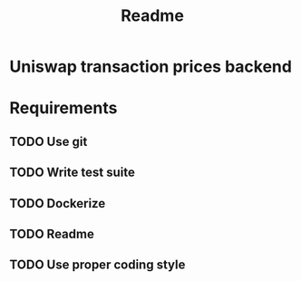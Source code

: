 #+title: Readme
* Uniswap transaction prices backend

* Requirements
** TODO Use git
** TODO Write test suite
** TODO Dockerize
** TODO Readme
** TODO Use proper coding style
